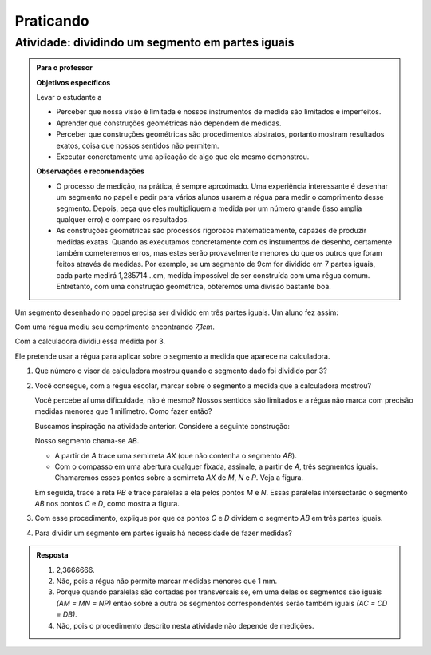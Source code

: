 **********
Praticando
**********

.. _ativ-divisao-de-segmentos:

Atividade: dividindo um segmento em partes iguais
-------------------------------------------------


.. admonition:: Para o professor

   **Objetivos específicos**
   
   Levar o estudante a 
   
   * Perceber que nossa visão é limitada e nossos instrumentos de medida são limitados e imperfeitos.
   * Aprender que construções geométricas não dependem de medidas.
   * Perceber que construções geométricas são procedimentos abstratos, portanto mostram resultados exatos, coisa que nossos sentidos não permitem.
   * Executar concretamente uma aplicação de algo que ele mesmo demonstrou.
   
   **Observações e recomendações**
   
   * O processo de medição, na prática, é sempre aproximado. Uma experiência interessante é desenhar um segmento no papel e pedir para vários alunos usarem a régua para medir o comprimento desse segmento. Depois, peça que eles multipliquem a medida por um número grande (isso amplia qualquer erro) e compare os resultados.
   * As construções geométricas são processos rigorosos matematicamente, capazes de produzir medidas exatas. Quando as executamos concretamente com os instumentos de desenho, certamente também cometeremos erros, mas estes serão provavelmente menores do que os outros que foram feitos através de medidas. Por exemplo, se um segmento de 9cm for dividido em 7 partes iguais, cada parte medirá 1,285714...cm, medida impossível de ser construída com uma régua comum. Entretanto, com uma construção geométrica, obteremos uma divisão bastante boa.
   
Um segmento desenhado no papel precisa ser dividido em três partes iguais. Um aluno fez assim:

Com uma régua mediu seu comprimento encontrando `7,1cm`.

Com a calculadora dividiu essa medida por 3.

Ele pretende usar a régua para aplicar sobre o segmento a medida que aparece na calculadora.


#. Que número o visor da calculadora mostrou quando o segmento dado foi dividido por 3?
#. Você consegue, com a régua escolar, marcar sobre o segmento a medida que a calculadora mostrou?

   Você percebe aí uma dificuldade, não é mesmo? Nossos sentidos são limitados e a régua não marca com precisão medidas menores que 1 milímetro. Como fazer então?

   Buscamos  inspiração na atividade anterior. Considere a seguinte construção:

   Nosso segmento chama-se `AB`.

   * A partir de `A` trace uma semirreta `AX` (que não contenha o segmento `AB`).
   * Com o compasso em uma abertura qualquer fixada, assinale, a partir de `A`, três segmentos iguais. Chamaremos esses pontos sobre a semirreta `AX` de `M`, `N` e `P`. Veja a figura.


   .. tikz:: 

      \draw [line width=0.8pt] (0.,0.)-- (4.5,0.);
      \draw [line width=0.8pt] (0.,0.)-- (6.38,-3.18);
      \draw (1.46,-1.04) node[anchor=north west] {M};
      \draw (3.26,-1.88) node[anchor=north west] {N};
      \draw (5.08,-2.8) node[anchor=north west] {P};
      \draw (6.5,-2.96) node[anchor=north west] {X};
      \draw [line width=0.8pt] (0.,0.)-- (1.7450813116921962,-0.8698054186804365);
      \draw [line width=0.8pt] (0.8813642797528934,-0.33874063957697237) -- (0.8010678993991632,-0.4998384089659029);
      \draw [line width=0.8pt] (0.9440134122930329,-0.369967009714534) -- (0.8637170319393028,-0.5310647791034646);
      \draw [line width=0.8pt] (1.7450813116921962,-0.8698054186804365)-- (3.4901626233843923,-1.739610837360873);
      \draw [line width=0.8pt] (2.6264455914450897,-1.2085460582574088) -- (2.546149211091359,-1.3696438276463392);
      \draw [line width=0.8pt] (2.6890947239852294,-1.2397724283949703) -- (2.608798343631499,-1.4008701977839009);
      \draw [line width=0.8pt] (3.4901626233843923,-1.739610837360873)-- (5.235243935076588,-2.6094162560413094);
      \draw [line width=0.8pt] (4.371526903137285,-2.078351476937845) -- (4.291230522783555,-2.239449246326776);
      \draw [line width=0.8pt] (4.4341760356774245,-2.1095778470754065) -- (4.353879655323694,-2.2706756164643376);
      \draw [fill=black] (0.,0.) circle (1.0pt);
      \draw[color=black] (-0.06,0.31) node {$A$};
      \draw [fill=black] (4.5,0.) circle (1.0pt);
      \draw[color=black] (4.46,0.33) node {$B$};
      \draw [fill=black] (1.7450813116921962,-0.8698054186804365) circle (2.0pt);
      \draw [fill=black] (3.4901626233843923,-1.739610837360873) circle (2.0pt);
      \draw [fill=black] (5.235243935076588,-2.6094162560413094) circle (2.0pt);

   Em seguida, trace a reta `PB` e trace paralelas a ela pelos pontos `M` e `N`. Essas paralelas intersectarão o segmento `AB` nos pontos `C` e `D`, como mostra a figura.


   .. tikz:: 

     \draw [line width=0.8pt] (0.,0.)-- (4.5,0.);
     \draw [line width=0.8pt] (0.,0.)-- (6.38,-3.18);
     \draw (1.46,-1.04) node[anchor=north west] {M};
     \draw (3.26,-1.88) node[anchor=north west] {N};
     \draw (5.08,-2.8) node[anchor=north west] {P};
     \draw (6.5,-2.96) node[anchor=north west] {X};
     \draw [line width=0.8pt] (0.,0.)-- (1.7450813116921962,-0.8698054186804365);
     \draw [line width=0.8pt] (0.8813642797528934,-0.33874063957697215) -- (0.8010678993991632,-0.49983840896590276);
     \draw [line width=0.8pt] (0.9440134122930329,-0.3699670097145338) -- (0.8637170319393028,-0.5310647791034644);
     \draw [line width=0.8pt] (1.7450813116921962,-0.8698054186804365)-- (3.4901626233843923,-1.739610837360873);
     \draw [line width=0.8pt] (2.6264455914450897,-1.2085460582574086) -- (2.546149211091359,- 1.3696438276463392);
     \draw [line width=0.8pt] (2.6890947239852294,-1.2397724283949703) -- (2.608798343631499,-1.4008701977839009);
     \draw [line width=0.8pt] (3.4901626233843923,-1.739610837360873)-- (5.235243935076588,-2.6094162560413094);
     \draw [line width=0.8pt] (4.371526903137285,-2.078351476937845) -- (4.291230522783555,-2.239449246326776);
     \draw [line width=0.8pt] (4.4341760356774245,-2.1095778470754065) -- (4.353879655323694,-2.2706756164643376);
     \draw [line width=0.8pt,dash pattern=on 1pt off 1pt,color=blue] (4.5,0.)--  (5.235243935076588,-2.6094162560413094);
     \draw [line width=0.8pt,dash pattern=on 1pt off 1pt,color=blue] (1.7450813116921962,-0.8698054186804365)-- (1.5,0.);
     \draw [line width=0.8pt,dash pattern=on 1pt off 1pt,color=blue] (3.4901626233843923,-1.739610837360873)-- (3.,0.);
     \draw [color=red](1.34,0.6) node[anchor=north west] {C};
     \draw [color=red](2.88,0.6) node[anchor=north west] {D};
     \draw [fill=black] (0.,0.) circle (1.0pt);
     \draw[color=black] (-0.06,0.31) node {$A$};
     \draw [fill=black] (4.5,0.) circle (1.0pt);
     \draw[color=black] (4.46,0.33) node {$B$};
     \draw [fill=black] (1.7450813116921962,-0.8698054186804365) circle (1.0pt);
     \draw [fill=black] (3.4901626233843923,-1.739610837360873) circle (1.0pt);
     \draw [fill=black] (5.235243935076588,-2.6094162560413094) circle (1.0pt);
     \draw [fill=red] (1.5,0.) circle (1.5pt);
     \draw [fill=red] (3.,0.) circle (1.5pt);
   
#. Com esse procedimento, explique por que os pontos `C` e `D` dividem o segmento `AB` em três partes iguais.
#. Para dividir um segmento em partes iguais há necessidade de fazer medidas?


.. admonition:: Resposta 

   #. 2,3666666.
   #. Não, pois a régua não permite marcar medidas menores que 1 mm.
   #. Porque quando paralelas são cortadas por transversais se, em uma delas os segmentos são iguais `(AM = MN = NP)` então sobre a outra os segmentos correspondentes serão também iguais `(AC = CD = DB)`.
   #. Não, pois o procedimento descrito nesta atividade não depende de medições.
